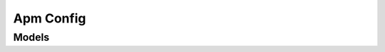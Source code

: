 Apm Config 
==========

.. autosummary::
    :toctree: apm_config/client
    :nosignatures:
    :template: autosummary/service_client.rst

    oci.apm_config.ConfigClient
    oci.apm_config.ConfigClientCompositeOperations

--------
 Models
--------

.. autosummary::
    :toctree: apm_config/models
    :nosignatures:
    :template: autosummary/model_class.rst

    oci.apm_config.models.Apdex
    oci.apm_config.models.ApdexRules
    oci.apm_config.models.ApdexRulesSummary
    oci.apm_config.models.Config
    oci.apm_config.models.ConfigCollection
    oci.apm_config.models.ConfigSummary
    oci.apm_config.models.CreateApdexRulesDetails
    oci.apm_config.models.CreateConfigDetails
    oci.apm_config.models.CreateMetricGroupDetails
    oci.apm_config.models.CreateOptionsDetails
    oci.apm_config.models.CreateSpanFilterDetails
    oci.apm_config.models.Dimension
    oci.apm_config.models.FilterTextOrId
    oci.apm_config.models.Metric
    oci.apm_config.models.MetricGroup
    oci.apm_config.models.MetricGroupSummary
    oci.apm_config.models.Namespace
    oci.apm_config.models.NamespaceCollection
    oci.apm_config.models.NamespaceMetric
    oci.apm_config.models.NamespaceMetricCollection
    oci.apm_config.models.Options
    oci.apm_config.models.OptionsSummary
    oci.apm_config.models.RetrieveNamespaceMetricsDetails
    oci.apm_config.models.SpanFilter
    oci.apm_config.models.SpanFilterReference
    oci.apm_config.models.SpanFilterSummary
    oci.apm_config.models.TestDetails
    oci.apm_config.models.TestOutput
    oci.apm_config.models.TestSpanEnrichmentDetails
    oci.apm_config.models.TestSpanEnrichmentOutput
    oci.apm_config.models.UpdateApdexRulesDetails
    oci.apm_config.models.UpdateConfigDetails
    oci.apm_config.models.UpdateMetricGroupDetails
    oci.apm_config.models.UpdateOptionsDetails
    oci.apm_config.models.UpdateSpanFilterDetails
    oci.apm_config.models.ValidateSpanFilterPatternDetails
